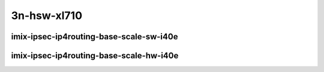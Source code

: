 
.. raw:: latex

    \clearpage

.. raw:: html

    <script type="text/javascript">

        function getDocHeight(doc) {
            doc = doc || document;
            var body = doc.body, html = doc.documentElement;
            var height = Math.max( body.scrollHeight, body.offsetHeight,
                html.clientHeight, html.scrollHeight, html.offsetHeight );
            return height;
        }

        function setIframeHeight(id) {
            var ifrm = document.getElementById(id);
            var doc = ifrm.contentDocument? ifrm.contentDocument:
                ifrm.contentWindow.document;
            ifrm.style.visibility = 'hidden';
            ifrm.style.height = "10px"; // reset to minimal height ...
            // IE opt. for bing/msn needs a bit added or scrollbar appears
            ifrm.style.height = getDocHeight( doc ) + 4 + "px";
            ifrm.style.visibility = 'visible';
        }

    </script>

..
    ## 3n-hsw-xl710
    ### imix-ipsec-ip4routing-base-scale-sw-i40e
    10ge2p1xl710-ethip4ipsec4tnlsw-ip4base-int-aes256gcm-ndrpdr
    10ge2p1xl710-ethip4ipsec4tnlsw-ip4base-int-aes128cbc-hmac512sha-ndrpdr
    10ge2p1xl710-ethip4ipsec1000tnlsw-ip4base-int-aes256gcm-ndrpdr
    10ge2p1xl710-ethip4ipsec1000tnlsw-ip4base-int-aes128cbc-hmac512sha-ndrpdr
    10ge2p1xl710-ethip4ipsec10000tnlsw-ip4base-int-aes256gcm-ndrpdr
    10ge2p1xl710-ethip4ipsec10000tnlsw-ip4base-int-aes128cbc-hmac512sha-ndrpdr

    ### imix-ipsec-ip4routing-base-scale-hw-i40e
    10ge2p1xl710-ethip4ipsec1tnlhw-ip4base-int-aes256gcm-ndrpdr
    10ge2p1xl710-ethip4ipsec1tnlhw-ip4base-int-aes128cbc-hmac512sha-ndrpdr
    10ge2p1xl710-ethip4ipsec1000tnlhw-ip4base-int-aes256gcm-ndrpdr
    10ge2p1xl710-ethip4ipsec1000tnlhw-ip4base-int-aes128cbc-hmac512sha-ndrpdr

3n-hsw-xl710
~~~~~~~~~~~~

imix-ipsec-ip4routing-base-scale-sw-i40e
---------------------------------------------

.. raw:: html

    <center>
    <iframe id="01" onload="setIframeHeight(this.id)" width="700" frameborder="0" scrolling="no" src="../../_static/vpp/3n-hsw-xl710-imix-ipsec-ip4routing-base-scale-sw-i40e-ndr-tsa.html"></iframe>
    <p><br></p>
    </center>

.. raw:: latex

    \begin{figure}[H]
        \centering
            \graphicspath{{../_build/_static/vpp/}}
            \includegraphics[clip, trim=0cm 0cm 5cm 0cm, width=0.70\textwidth]{3n-hsw-xl710-imix-ipsec-ip4routing-base-scale-sw-i40e-ndr-tsa}
            \label{fig:3n-hsw-xl710-imix-ipsec-ip4routing-base-scale-sw-i40e-ndr-tsa}
    \end{figure}

.. raw:: latex

    \clearpage

.. raw:: html

    <center>
    <iframe id="02" onload="setIframeHeight(this.id)" width="700" frameborder="0" scrolling="no" src="../../_static/vpp/3n-hsw-xl710-imix-ipsec-ip4routing-base-scale-sw-i40e-pdr-tsa.html"></iframe>
    <p><br></p>
    </center>

.. raw:: latex

    \begin{figure}[H]
        \centering
            \graphicspath{{../_build/_static/vpp/}}
            \includegraphics[clip, trim=0cm 0cm 5cm 0cm, width=0.70\textwidth]{3n-hsw-xl710-imix-ipsec-ip4routing-base-scale-sw-i40e-pdr-tsa}
            \label{fig:3n-hsw-xl710-imix-ipsec-ip4routing-base-scale-sw-i40e-pdr-tsa}
    \end{figure}

.. raw:: latex

    \clearpage

imix-ipsec-ip4routing-base-scale-hw-i40e
---------------------------------------------

.. raw:: html

    <center>
    <iframe id="11" onload="setIframeHeight(this.id)" width="700" frameborder="0" scrolling="no" src="../../_static/vpp/3n-hsw-xl710-imix-ipsec-ip4routing-base-scale-hw-i40e-ndr-tsa.html"></iframe>
    <p><br></p>
    </center>

.. raw:: latex

    \begin{figure}[H]
        \centering
            \graphicspath{{../_build/_static/vpp/}}
            \includegraphics[clip, trim=0cm 0cm 5cm 0cm, width=0.70\textwidth]{3n-hsw-xl710-imix-ipsec-ip4routing-base-scale-hw-i40e-ndr-tsa}
            \label{fig:3n-hsw-xl710-imix-ipsec-ip4routing-base-scale-hw-i40e-ndr-tsa}
    \end{figure}

.. raw:: latex

    \clearpage

.. raw:: html

    <center>
    <iframe id="12" onload="setIframeHeight(this.id)" width="700" frameborder="0" scrolling="no" src="../../_static/vpp/3n-hsw-xl710-imix-ipsec-ip4routing-base-scale-hw-i40e-pdr-tsa.html"></iframe>
    <p><br></p>
    </center>

.. raw:: latex

    \begin{figure}[H]
        \centering
            \graphicspath{{../_build/_static/vpp/}}
            \includegraphics[clip, trim=0cm 0cm 5cm 0cm, width=0.70\textwidth]{3n-hsw-xl710-imix-ipsec-ip4routing-base-scale-hw-i40e-pdr-tsa}
            \label{fig:3n-hsw-xl710-imix-ipsec-ip4routing-base-scale-hw-i40e-pdr-tsa}
    \end{figure}

